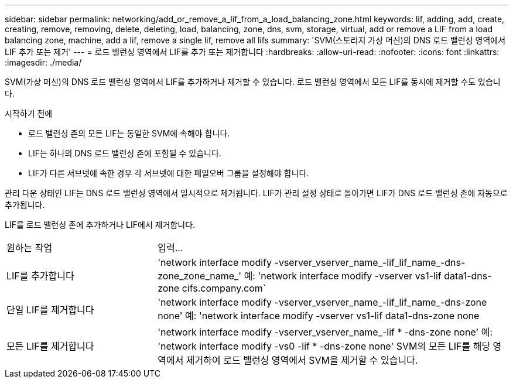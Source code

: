 ---
sidebar: sidebar 
permalink: networking/add_or_remove_a_lif_from_a_load_balancing_zone.html 
keywords: lif, adding, add, create, creating, remove, removing, delete, deleting, load, balancing, zone, dns, svm, storage, virtual, add or remove a LIF from a load balancing zone, machine, add a lif, remove a single lif, remove all lifs 
summary: 'SVM(스토리지 가상 머신)의 DNS 로드 밸런싱 영역에서 LIF 추가 또는 제거' 
---
= 로드 밸런싱 영역에서 LIF를 추가 또는 제거합니다
:hardbreaks:
:allow-uri-read: 
:nofooter: 
:icons: font
:linkattrs: 
:imagesdir: ./media/


[role="lead"]
SVM(가상 머신)의 DNS 로드 밸런싱 영역에서 LIF를 추가하거나 제거할 수 있습니다. 로드 밸런싱 영역에서 모든 LIF를 동시에 제거할 수도 있습니다.

.시작하기 전에
* 로드 밸런싱 존의 모든 LIF는 동일한 SVM에 속해야 합니다.
* LIF는 하나의 DNS 로드 밸런싱 존에 포함될 수 있습니다.
* LIF가 다른 서브넷에 속한 경우 각 서브넷에 대한 페일오버 그룹을 설정해야 합니다.


관리 다운 상태인 LIF는 DNS 로드 밸런싱 영역에서 일시적으로 제거됩니다. LIF가 관리 설정 상태로 돌아가면 LIF가 DNS 로드 밸런싱 존에 자동으로 추가됩니다.

LIF를 로드 밸런싱 존에 추가하거나 LIF에서 제거합니다.

[cols="30,70"]
|===


| 원하는 작업 | 입력... 


 a| 
LIF를 추가합니다
 a| 
'network interface modify -vserver_vserver_name_-lif_lif_name_-dns-zone_zone_name_' 예: 'network interface modify -vserver vs1-lif data1-dns-zone cifs.company.com`



 a| 
단일 LIF를 제거합니다
 a| 
'network interface modify -vserver_vserver_name_-lif_lif_name_-dns-zone none' 예: 'network interface modify -vserver vs1-lif data1-dns-zone none



 a| 
모든 LIF를 제거합니다
 a| 
'network interface modify -vserver_vserver_name_-lif * -dns-zone none' 예: 'network interface modify -vs0 -lif * -dns-zone none' SVM의 모든 LIF를 해당 영역에서 제거하여 로드 밸런싱 영역에서 SVM을 제거할 수 있습니다.

|===